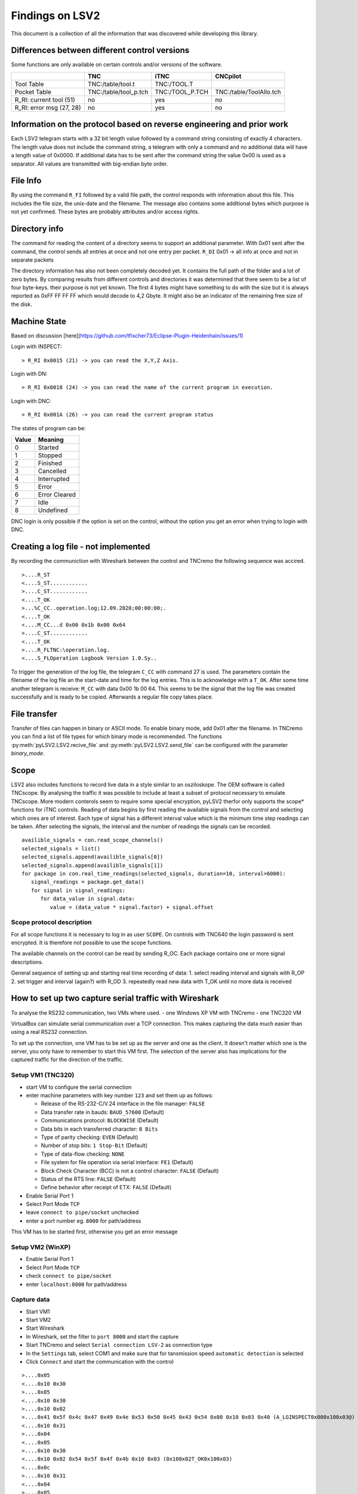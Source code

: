 Findings on LSV2
================
This document is a collection of all the information that was discovered while developing this library.

Differences between different control versions
----------------------------------------------
Some functions are only available on certain controls and/or versions of the software. 

+---------------------------+------------------------+------------------+--------------------------+
|                           | TNC                    | iTNC             | CNCpilot                 |
+===========================+========================+==================+==========================+
| Tool Table                | TNC:/table/tool.t      | TNC:/TOOL.T      |                          |
+---------------------------+------------------------+------------------+--------------------------+
| Pocket Table              | TNC:/table/tool_p.tch  | TNC:/TOOL_P.TCH  | TNC:/table/ToolAllo.tch  |
+---------------------------+------------------------+------------------+--------------------------+
| R_RI: current tool (51)   | no                     | yes              | no                       |
+---------------------------+------------------------+------------------+--------------------------+
| R_RI: error msg (27, 28)  | no                     | yes              | no                       |
+---------------------------+------------------------+------------------+--------------------------+

Information on the protocol based on reverse engineering and prior work
-----------------------------------------------------------------------
Each LSV2 telegram starts with a 32 bit length value followed by a command string consisting of exactly 4 characters. The length value does not include the command string, a telegram with only a command and no additional data will have a length value of 0x0000.
If additional data has to be sent after the command string the value 0x00 is used as a separator.
All values are transmitted with big-endian byte order.

File Info
---------
By using the command ``R_FI`` followed by a valid file path, the control responds with information about this file. This includes the file size, the unix-date and the filename.
The message also contains some additional bytes which purpose is not yet confirmed. These bytes are probably attributes and/or access rights.

Directory info
--------------
The command for reading the content of a directory seems to support an additional parameter. With 0x01 sent after the command, the control sends all entries at once and not one entry per packet. ``R_DI`` 0x01 -> all info at once and not in separate packets

The directory information has also not been completely decoded yet. It contains the full path of the folder and a lot of zero bytes. By comparing results from different controls and directories it was determined that there seem to be a list of four byte-keys. their purpose is not yet known.
The first 4 bytes might have something to do with the size but it is always reported as 0xFF FF FF FF which would decode to 4,2 Gbyte. It might also be an indicator of the remaining free size of the disk.

Machine State
-------------
Based on discussion [here](https://github.com/tfischer73/Eclipse-Plugin-Heidenhain/issues/1)

Login with INSPECT::

   > R_RI 0x0015 (21) -> you can read the X,Y,Z Axis.

Login with DN::

   > R_RI 0x0018 (24) -> you can read the name of the current program in execution.

Login with DNC::

   > R_RI 0x001A (26) -> you can read the current program status

The states of program can be:

+--------+----------------+
| Value  | Meaning        |
+========+================+
| 0      | Started        |
+--------+----------------+
| 1      | Stopped        |
+--------+----------------+
| 2      | Finished       |
+--------+----------------+
| 3      | Cancelled      |
+--------+----------------+
| 4      | Interrupted    |
+--------+----------------+
| 5      | Error          |
+--------+----------------+
| 6      | Error Cleared  |
+--------+----------------+
| 7      | Idle           |
+--------+----------------+
| 8      | Undefined      |
+--------+----------------+

DNC login is only possible if the option is set on the control, without the option you get an error when trying to login with DNC.

Creating a log file - not implemented
-------------------------------------
By recording the communiction with Wireshark between the control and TNCremo the following sequence was accired.

::

   >....R_ST
   <....S_ST............
   >....C_ST............
   <....T_OK
   >...%C_CC..operation.log;12.09.2020;00:00:00;.
   <....T_OK
   <....M_CC...d 0x00 0x1b 0x00 0x64
   >....C_ST............
   <....T_OK
   >....R_FLTNC:\operation.log.
   <....S_FLOperation Logbook Version 1.0.Sy..

To trigger the generation of the log file, the telegram ``C_CC`` with command 27 is used. The parameters contain the filename of the log file an the start-date and time for the log entries.
This is to acknowledge with a ``T_OK``. After some time another telegram is receive: ``M_CC`` with data 0x00 1b 00 64. This seems to be the signal that the log file was created successfully and is ready to be copied.
Afterwards a regular file copy takes place.

File transfer
-------------
Transfer of files can happen in binary or ASCII mode. To enable binary mode, add 0x01 after the filename. In TNCremo you can find a list of file types for which binary mode is recommended.
The functions :py:meth:`pyLSV2.LSV2.recive_file` and :py:meth:`pyLSV2.LSV2.send_file` can be configured with the parameter `binary_mode`.

Scope
-----
LSV2 also includes functions to record live data in a style similar to an osziloskope. The OEM software is called TNCscope.
By analysing the traffic it was possible to include at least a subset of protocol necessary to emulate TNCscope. More modern conterols seem to require some special encryption, pyLSV2 therfor only supports the scope* functions for iTNC controls.
Reading of data begins by first reading the available signals from the control and selecting which ones are of interest. Each type of signal has a different interval value which is the minimum time step readings can be taken.
After selecting the signals, the interval and the number of readings the signals can be recorded.

::

   availible_signals = con.read_scope_channels()
   selected_signals = list()
   selected_signals.append(availible_signals[0])
   selected_signals.append(availible_signals[1])
   for package in con.real_time_readings(selected_signals, duration=10, interval=6000):
      signal_readings = package.get_data()
      for signal in signal_readings:
         for data_value in signal.data:
            value = (data_value * signal.factor) + signal.offset


Scope protocol description
++++++++++++++++++++++++++
For all scope functions it is necessary to log in as user ``SCOPE``.
On controls with TNC640 the login password is sent encrypted. It is therefore not possible to use the scope functions.

The available channels on the control can be read by sending R_OC. Each package contains one or more signal descriptions.

General sequence of setting up and starting real time recording of data:
1. select reading interval and signals with R_OP
2. set trigger and interval (again?) with R_OD
3. repeatedly read new data with T_OK until no more data is received


How to set up two capture serial traffic with Wireshark
-------------------------------------------------------
To analyse the RS232 communication, two VMs where used.
- one Windows XP VM with TNCremo 
- one TNC320 VM

VirtualBox can simulate serial communication over a TCP connection. This makes capturing the data much easier than using a real RS232 connection.

To set up the connection, one VM has to be set up as the server and one as the client. It doesn't matter which one is the server, you only have to remember to start this VM first. The selection of the server also has implications for the captured traffic for the direction of the traffic.

Setup VM1 (TNC320)
++++++++++++++++++
- start VM to configure the serial connection
- enter machine parameters with key number ``123`` and set them up as follows:

  - Release of the RS-232-C/V.24 interface in the file manager: ``FALSE``
  - Data transfer rate in bauds: ``BAUD_57600`` (Default)
  - Communications protocol: ``BLOCKWISE`` (Default)
  - Data bits in each transferred character: ``8 Bits``
  - Type of parity checking: ``EVEN`` (Default)
  - Number of stop bits: ``1 Stop-Bit`` (Default)
  - Type of data-flow checking: ``NONE``
  - File system for file operation via serial interface: ``FE1`` (Default)
  - Block Check Character (BCC) is not a control character: ``FALSE`` (Default)
  - Status of the RTS line: ``FALSE`` (Default)
  - Define behavior after receipt of ETX: ``FALSE`` (Default)

- Enable Serial Port 1
- Select Port Mode ``TCP``
- leave ``connect to pipe/socket`` unchecked
- enter a port number eg. ``8000`` for path/address
This VM has to be started first, otherwise you get an error message

Setup VM2 (WinXP)
+++++++++++++++++
- Enable Serial Port 1
- Select Port Mode ``TCP``
- check ``connect to pipe/socket``
- enter ``localhost:8000`` for path/address

Capture data
++++++++++++
- Start VM1
- Start VM2
- Start Wireshark
- In Wireshark, set the filter to ``port 8000`` and start the capture
- Start TNCremo and select ``Serial connection LSV-2`` as connection type
- In the ``Settings`` tab, select COM1 and make sure that for tansmission speed ``automatic detection`` is selected
- Click ``Connect`` and start the communication with the control


::

   >....0x05
   <....0x10 0x30
   >....0x05
   <....0x10 0x30
   >....0x10 0x02
   >....0x41 0x5f 0x4c 0x47 0x49 0x4e 0x53 0x50 0x45 0x43 0x54 0x00 0x10 0x03 0x40 (A_LGINSPECT0x000x100x03@)
   <....0x10 0x31
   >....0x04
   <....0x05
   >....0x10 0x30
   <....0x10 0x02 0x54 0x5f 0x4f 0x4b 0x10 0x03 (0x100x02T_OK0x100x03) 
   <....0x0c
   >....0x10 0x31
   <....0x04
   >....0x05
   <....0x10 0x30
   >....0x10 0x02
   >....0x52 0x5f 0x56 0x52 0x10 0x03 0x0a (R_VR0x100x030x01)
   <....0x10 31
   >....0x04
   <....0x05
   >....0x10 0x30
   <....0x10 0x02 0x53 0x5f 0x56 0x52 0x54 0x4e (..S_VRTN= 
   <....0x43 0x33 0x32 0x30 0x00 0x37 0x37 0x31 0x38 0x35 0x35 0x20 0x31 0x38 0x20 0x53 (C320.771 855 18 S)
        0x50 0x31 0x00 0x42 0x61 0x73 0x69 0x63 0x20 0x56 0x31 0x38 0x2d 0x30 0x30 0x00 (P1.Basic  V18-00.)
        0x4e 0x6f 0x20 0x76 0x65 0x72 0x73 0x69 0x6f 0x6e 0x20 0x67 0x69 0x76 0x65 0x6e (No versi on given)
        0x00 0x30 0x30 0x30 0x30 0x30 0x30 0x30 0x31 0x30 0x30 0x30 0x30 0x30 0x31 0x30 (.0000000 10000010)
        0x30 0x00 0x10 0x03 0x71 (0...q)
   >....0x10 0x31
   <....0x04
   >....0x05
   <....0x10 0x30
   >....0x10 0x02
   >....0x52 0x5f 0x50 0x52 0x10 0x03 0x0c (R_PR...)
   <....0x10
   <....0x31
   >....0x04
   <....0x05




Findings for serial communication
---------------------------------
Each telegram is enclosed in one or more control characters. Besides signaling the start an end of a telegram, they also indicate the state or intention of the sender.

Compared to the Ethernet communication, LSV-2 over serial does not indicate the length of the telegram. Instead, controlcharacters are used to indicate the end of a telegram.

BCC check sum character
+++++++++++++++++++++++
In addition to the control characters, each telegram is also protected by a checksum. The checksum is calculated over the payload of the telegram by XORing all bytes of the payload and is sent as the last byte of the telegram.

The implementation of the BCC calculation was taken from the [Sistema-Flexivel-Heidenhain](https://github.com/pcosta18/Sistema-Flexivel-Heidenhain-) by pcosta18.

